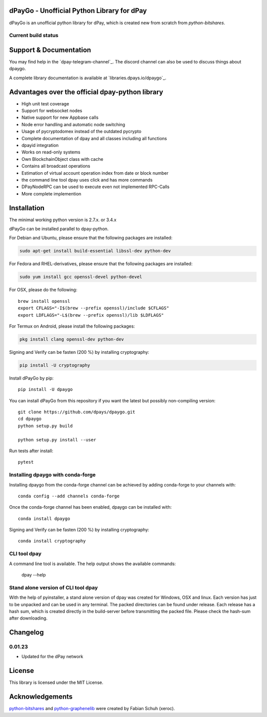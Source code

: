 dPayGo - Unofficial Python Library for dPay
===============================================

dPayGo is an unofficial python library for dPay, which is created new from scratch from `python-bitshares`.

.. image:: https://img.shields.io/pypi/v/dpaygo.svg
    :target: https://pypi.python.org/pypi/dpaygo/
    :alt: Latest Version

.. image:: https://img.shields.io/pypi/pyversions/dpaygo.svg
    :target: https://pypi.python.org/pypi/dpaygo/
    :alt: Python Versions


.. image:: https://anaconda.org/conda-forge/dpaygo/badges/version.svg
    :target: https://anaconda.org/conda-forge/dpaygo


.. image:: https://anaconda.org/conda-forge/dpaygo/badges/downloads.svg
    :target: https://anaconda.org/conda-forge/dpaygo


Current build status
--------------------

.. image:: https://travis-ci.org/dpays/dpaygo.svg?branch=master
    :target: https://travis-ci.org/dpays/dpaygo

.. image:: https://ci.appveyor.com/api/projects/status/ig8oqp8bt2fmr09a?svg=true
    :target: https://ci.appveyor.com/project/dpays/dpaygo

.. image:: https://circleci.com/gh/dpays/dpaygo.svg?style=svg
    :target: https://circleci.com/gh/dpays/dpaygo

.. image:: https://api.codacy.com/project/badge/Grade/e5476faf97df4c658697b8e7a7efebd7
    :target: https://www.codacy.com/app/dpays/dpaygo?utm_source=github.com&amp;utm_medium=referral&amp;utm_content=dpays/dpaygo&amp;utm_campaign=Badge_Grade

.. image:: https://pyup.io/repos/github/dpays/dpaygo/shield.svg
     :target: https://pyup.io/repos/github/dpay/dpaygo/
     :alt: Updates

.. image:: https://api.codeclimate.com/v1/badges/e7bdb5b4aa7ab160a780/test_coverage
   :target: https://codeclimate.com/github/dpays/dpaygo/test_coverage
   :alt: Test Coverage

Support & Documentation
=======================
You may find help in the  `dpay-telegram-channel`_. The discord channel can also be used to discuss things about dpaygo.

A complete library documentation is available at  `libraries.dpays.io/dpaygo`_.

Advantages over the official dpay-python library
=================================================

* High unit test coverage
* Support for websocket nodes
* Native support for new Appbase calls
* Node error handling and automatic node switching
* Usage of pycryptodomex instead of the outdated pycrypto
* Complete documentation of dpay and all classes including all functions
* dpayid integration
* Works on read-only systems
* Own BlockchainObject class with cache
* Contains all broadcast operations
* Estimation of virtual account operation index from date or block number
* the command line tool dpay uses click and has more commands
* DPayNodeRPC can be used to execute even not implemented RPC-Calls
* More complete implemention

Installation
============
The minimal working python version is 2.7.x. or 3.4.x

dPayGo can be installed parallel to dpay-python.

For Debian and Ubuntu, please ensure that the following packages are installed:

.. code:: bash

    sudo apt-get install build-essential libssl-dev python-dev

For Fedora and RHEL-derivatives, please ensure that the following packages are installed:

.. code:: bash

    sudo yum install gcc openssl-devel python-devel

For OSX, please do the following::

    brew install openssl
    export CFLAGS="-I$(brew --prefix openssl)/include $CFLAGS"
    export LDFLAGS="-L$(brew --prefix openssl)/lib $LDFLAGS"

For Termux on Android, please install the following packages:

.. code:: bash

    pkg install clang openssl-dev python-dev

Signing and Verify can be fasten (200 %) by installing cryptography:

.. code:: bash

    pip install -U cryptography

Install dPayGo by pip::

    pip install -U dpaygo

You can install dPayGo from this repository if you want the latest
but possibly non-compiling version::

    git clone https://github.com/dpays/dpaygo.git
    cd dpaygo
    python setup.py build

    python setup.py install --user

Run tests after install::

    pytest


Installing dpaygo with conda-forge
--------------------------------

Installing dpaygo from the conda-forge channel can be achieved by adding conda-forge to your channels with::

    conda config --add channels conda-forge

Once the conda-forge channel has been enabled, dpaygo can be installed with::

    conda install dpaygo

Signing and Verify can be fasten (200 %) by installing cryptography::

    conda install cryptography


CLI tool dpay
---------------
A command line tool is available. The help output shows the available commands:

    dpay --help

Stand alone version of CLI tool dpay
--------------------------------------
With the help of pyinstaller, a stand alone version of dpay was created for Windows, OSX and linux.
Each version has just to be unpacked and can be used in any terminal. The packed directories
can be found under release. Each release has a hash sum, which is created directly in the build-server
before transmitting the packed file. Please check the hash-sum after downloading.

Changelog
=========
0.01.23
-------
* Updated for the dPay network

License
=======
This library is licensed under the MIT License.

Acknowledgements
================
`python-bitshares`_ and `python-graphenelib`_ were created by Fabian Schuh (xeroc).


.. _python-graphenelib: https://github.com/xeroc/python-graphenelib
.. _python-bitshares: https://github.com/xeroc/python-bitshares
.. _Python: http://python.org
.. _Anaconda: https://www.continuum.io
.. _dpaygo.readthedocs.io: http://dpaygo.readthedocs.io/en/latest/
.. _dpaygo-discord-channel: https://discord.gg/4HM592V
